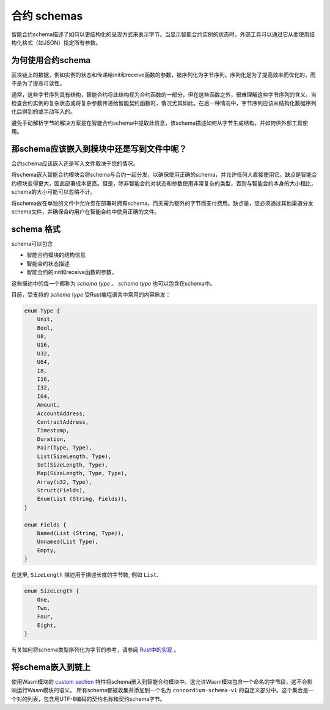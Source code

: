 .. Should answer:
..
.. - Why should I use a schema?
.. - What is a schema?
.. - Where to use a schema?
.. - How is a schema embedded?
.. - Should I embed or write to file?
..

.. _`custom section`: https://webassembly.github.io/spec/core/appendix/custom.html
.. _`Rust中的实现`: https://github.com/Concordium/concordium-contracts-common/blob/main/src/schema.rs

.. _contract-schema:

======================
合约 schemas
======================

智能合约schema描述了如何以更结构化的呈现方式来表示字节。当显示智能合约实例的状态时，外部工具可以通过它从而使用结构化格式（如JSON）指定所有参数。

.. seealso::
   有关如何为中的智能合约模块构建架构的说明，请参阅：ref:`buildschema`。

为何使用合约schema
=========================

区块链上的数据，例如实例的状态和传递给init和receive函数的参数，被序列化为字节序列。序列化是为了提高效率而优化的，而不是为了提高可读性。

.. todo::

   区块链上的数据，例如实例的状态和传递给init和receive函数的参数，被序列化为字节序列。序列化是为了提高效率而优化的，而不是为了提高可读性。

通常，这些字节序列具有结构，智能合约将此结构视为合约函数的一部分，但在这些函数之外，很难理解这些字节序列的含义。当检查合约实例的复杂状态或将复杂参数传递给智能契约函数时，情况尤其如此。在后一种情况中，字节序列应该从结构化数据序列化后得到的或手动写入的。

避免手动解析字节的解决方案是在智能合约schema中提取此信息，该schema描述如何从字节生成结构，并如何供外部工具使用。

.. 注意::

  ``concordium client`` 工具可以使用schema：ref:`serializejson parameters<init passing parameter JSON>` 并将契约实例的状态反序列化为JSON。

   然后，该schema要么嵌入到部署到链的智能合约模块中，要么写入到文件并在链外传递。

那schema应该嵌入到模块中还是写到文件中呢？
============================================

合约schema应该嵌入还是写入文件取决于您的情况。

将schema嵌入智能合约模块会将schema与合约一起分发，以确保使用正确的schema，并允许任何人直接使用它。缺点是智能合约模块变得更大，因此部署成本更高。但是，除非智能合约对状态和参数使用非常复杂的类型，否则与智能合约本身的大小相比，schema的大小可能可以忽略不计。

将schema放在单独的文件中允许您在部署时拥有schema，而无需为额外的字节而支付费用。缺点是，您必须通过其他渠道分发schema文件，并确保合约用户在智能合约中使用正确的文件。

schema 格式
=================

.. todo::

   澄清我们是否谈论用户可以实现的任何抽象schema，或由康考迪姆提供的特定schema。然后只谈其中一个，或者至少清楚地分开讨论这些。

schema可以包含

- 智能合约模块的结构信息
- 智能合约状态描述
- 智能合约的init和receive函数的参数。

这些描述中的每一个都称为 *schema type* 。 *schema type* 也可以包含在schema中。

目前，受支持的 *schema type* 受Rust编程语言中常用的内容启发：

.. code-block:: rust

   enum Type {
       Unit,
       Bool,
       U8,
       U16,
       U32,
       U64,
       I8,
       I16,
       I32,
       I64,
       Amount,
       AccountAddress,
       ContractAddress,
       Timestamp,
       Duration,
       Pair(Type, Type),
       List(SizeLength, Type),
       Set(SizeLength, Type),
       Map(SizeLength, Type, Type),
       Array(u32, Type),
       Struct(Fields),
       Enum(List (String, Fields)),
   }

   enum Fields {
       Named(List (String, Type)),
       Unnamed(List Type),
       Empty,
   }


在这里, ``SizeLength`` 描述用于描述长度的字节数, 例如 ``List``.

.. code-block:: rust

   enum SizeLength {
       One,
       Two,
       Four,
       Eight,
   }

有关如何将schema类型序列化为字节的参考，请参阅 `Rust中的实现`_ 。

.. _contract-schema-which-to-choose:

将schema嵌入到链上
==========================

使用Wasm模块的 `custom section`_ 特性将schema嵌入到智能合约模块中。这允许Wasm模块包含一个命名的字节段，这不会影响运行Wasm模块的语义。
所有schema都被收集并添加到一个名为 ``concordium-schema-v1`` 的自定义部分中。这个集合是一个对的列表，包含用UTF-8编码的契约名称和契约schema字节。
